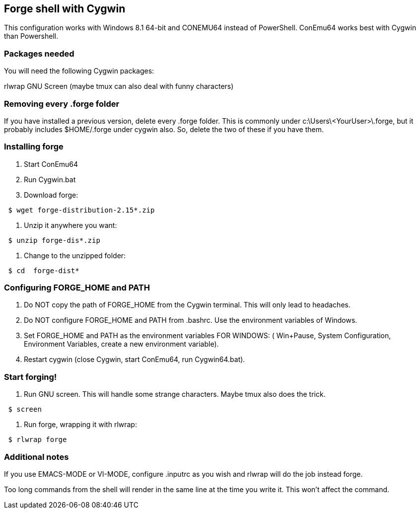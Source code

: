 == Forge shell with Cygwin

This configuration works with Windows 8.1 64-bit and CONEMU64 instead of PowerShell. ConEmu64 works best with Cygwin than Powershell.

=== Packages needed

You will need the following Cygwin packages:

rlwrap
GNU Screen (maybe tmux can also deal with funny characters)

=== Removing every .forge folder

If you have installed a previous version, delete every .forge
folder. This is commonly under c:\Users\<YourUser>\.forge, but it probably
includes $HOME/.forge under cygwin also. So, delete the two of these if you
have them.

=== Installing forge 

1. Start ConEmu64
2. Run Cygwin.bat
3. Download forge: 

----
 $ wget forge-distribution-2.15*.zip
----

4. Unzip it anywhere you want:

----
 $ unzip forge-dis*.zip
----

5. Change to the unzipped folder: 

----
 $ cd  forge-dist*
----

=== Configuring FORGE_HOME and PATH

6. Do NOT copy the path of FORGE_HOME from the Cygwin terminal. This will only
lead to headaches.

7. Do NOT configure FORGE_HOME and PATH from .bashrc. Use the environment variables of Windows.

8. Set FORGE_HOME and PATH  as the environment variables FOR WINDOWS: ( Win+Pause, System Configuration, Environment Variables, create a new environment variable).

9. Restart cygwin (close Cygwin, start ConEmu64, run Cygwin64.bat).

=== Start forging!

10. Run GNU screen. This will handle some strange characters. Maybe tmux also does the trick.

----
 $ screen
----

11. Run forge, wrapping it with rlwrap:

----
 $ rlwrap forge
----

=== Additional notes

If you use EMACS-MODE or VI-MODE, configure .inputrc as you wish and rlwrap will do the job instead forge.

Too long commands from the shell will render in the same line at the time you write it. This won't affect the command.
